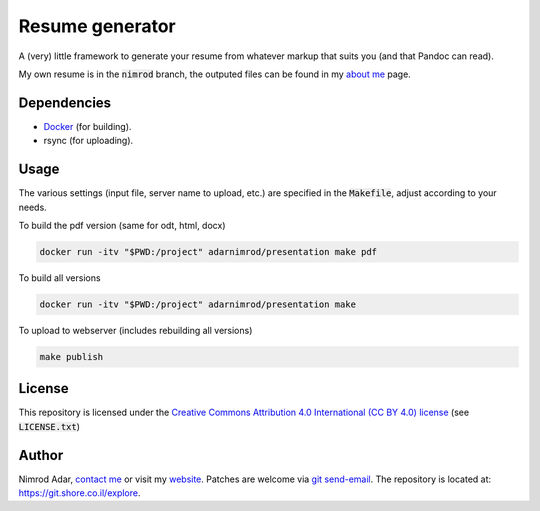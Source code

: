 Resume generator
================

A (very) little framework to generate your resume from whatever markup that
suits you (and that Pandoc can read).

My own resume is in the :code:`nimrod` branch, the outputed files can be found
in my `about me <https://www.shore.co.il/blog/pages/about-me.html>`_ page.

Dependencies
------------

- `Docker <https://www.docker.com/>`_ (for building).
- rsync (for uploading).

Usage
-----

The various settings (input file, server name to upload, etc.) are specified in
the :code:`Makefile`, adjust according to your needs.

To build the pdf version (same for odt, html, docx)

.. code:: shell

    docker run -itv "$PWD:/project" adarnimrod/presentation make pdf

To build all versions

.. code:: shell

    docker run -itv "$PWD:/project" adarnimrod/presentation make

To upload to webserver (includes rebuilding all versions)

.. code:: shell

    make publish

License
-------

This repository is licensed under the `Creative Commons 
Attribution 4.0 International (CC BY 4.0) license
<http://creativecommons.org/licenses/by/4.0/>`_ (see :code:`LICENSE.txt`)

Author
------

Nimrod Adar, `contact me <nimrod@shore.co.il>`_ or visit my `website
<https://www.shore.co.il/>`_. Patches are welcome via `git send-email
<http://git-scm.com/book/en/v2/Git-Commands-Email>`_. The repository is located
at: https://git.shore.co.il/explore.
